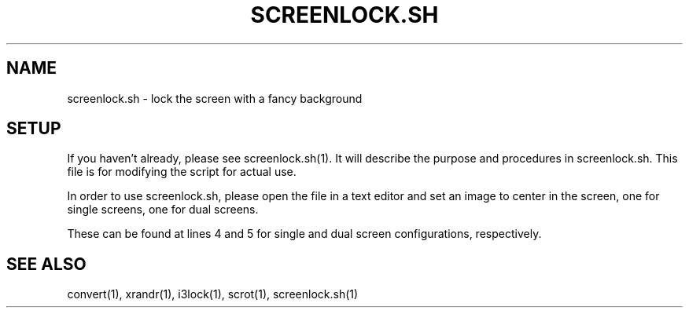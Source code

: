 .TH SCREENLOCK.SH 5
.SH NAME
screenlock.sh \- lock the screen with a fancy background

.SH SETUP
.PP
If you haven't already, please see screenlock.sh(1). It will describe the purpose and procedures in screenlock.sh. This file is for modifying the script for actual use.

In order to use screenlock.sh, please open the file in a text editor and set an image to center in the screen, one for single screens, one for dual screens.

These can be found at lines 4 and 5 for single and dual screen configurations, respectively.

.SH SEE ALSO
convert(1), xrandr(1), i3lock(1), scrot(1), screenlock.sh(1)
